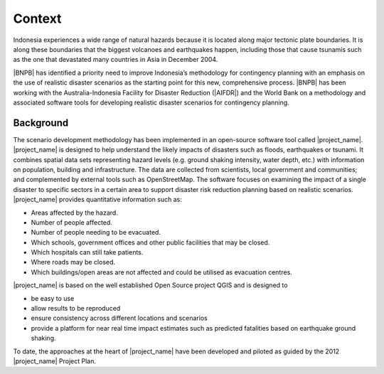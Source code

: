 .. _rm_context:

Context
=======

Indonesia experiences a wide range of natural hazards because it is located
along major tectonic plate boundaries. It is along these boundaries that the
biggest volcanoes and earthquakes happen, including those that cause tsunamis
such as the one that devastated many countries in Asia in December 2004.

|BNPB| has identified a priority need to improve Indonesia’s methodology for
contingency planning with an emphasis on the use of realistic disaster
scenarios as the starting point for this new, comprehensive process.
|BNPB| has been working with the Australia-Indonesia Facility for Disaster
Reduction (|AIFDR|) and the World Bank on a methodology and associated
software tools for developing realistic disaster scenarios for contingency
planning.

Background
----------

The scenario development methodology has been implemented in an open-source
software tool called |project_name|.
|project_name| is designed to help understand the likely impacts of disasters
such as floods, earthquakes or tsunami. It combines spatial data sets
representing hazard levels (e.g. ground shaking intensity, water depth,
etc.) with information on population, building and infrastructure. The data
are collected from scientists, local government and communities; and
complemented by external tools such as OpenStreetMap. The software focuses
on examining the impact of a single disaster to specific sectors in a
certain area to support disaster risk reduction planning based on realistic
scenarios. |project_name| provides quantitative information such as:

* Areas affected by the hazard.
* Number of people affected.
* Number of people needing to be evacuated.
* Which schools, government offices and other public facilities that may be
  closed.
* Which hospitals can still take patients.
* Where roads may be closed.
* Which buildings/open areas are not affected and could be utilised as
  evacuation centres.

|project_name| is based on the well established Open Source project QGIS
and is designed to

* be easy to use
* allow results to be reproduced
* ensure consistency across different locations and scenarios
* provide a platform for near real time impact estimates such as predicted
  fatalities based on earthquake ground shaking.

To date, the approaches at the heart of |project_name| have been developed
and piloted as guided by the 2012 |project_name| Project Plan.
